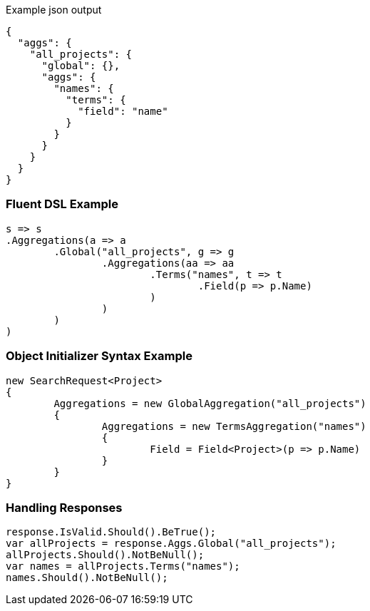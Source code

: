 :ref_current: https://www.elastic.co/guide/en/elasticsearch/reference/current

:github: https://github.com/elastic/elasticsearch-net

:imagesdir: ../../../images

[source,javascript,method-name="expectjson"]
.Example json output
----
{
  "aggs": {
    "all_projects": {
      "global": {},
      "aggs": {
        "names": {
          "terms": {
            "field": "name"
          }
        }
      }
    }
  }
}
----

=== Fluent DSL Example

[source,csharp,method-name="fluent"]
----
s => s
.Aggregations(a => a
	.Global("all_projects", g => g
		.Aggregations(aa => aa
			.Terms("names", t => t
				.Field(p => p.Name)
			)
		)
	)
)
----

=== Object Initializer Syntax Example

[source,csharp,method-name="initializer"]
----
new SearchRequest<Project>
{
	Aggregations = new GlobalAggregation("all_projects")
	{
		Aggregations = new TermsAggregation("names")
		{
			Field = Field<Project>(p => p.Name)
		}
	}
}
----

=== Handling Responses

[source,csharp,method-name="expectresponse"]
----
response.IsValid.Should().BeTrue();
var allProjects = response.Aggs.Global("all_projects");
allProjects.Should().NotBeNull();
var names = allProjects.Terms("names");
names.Should().NotBeNull();
----

